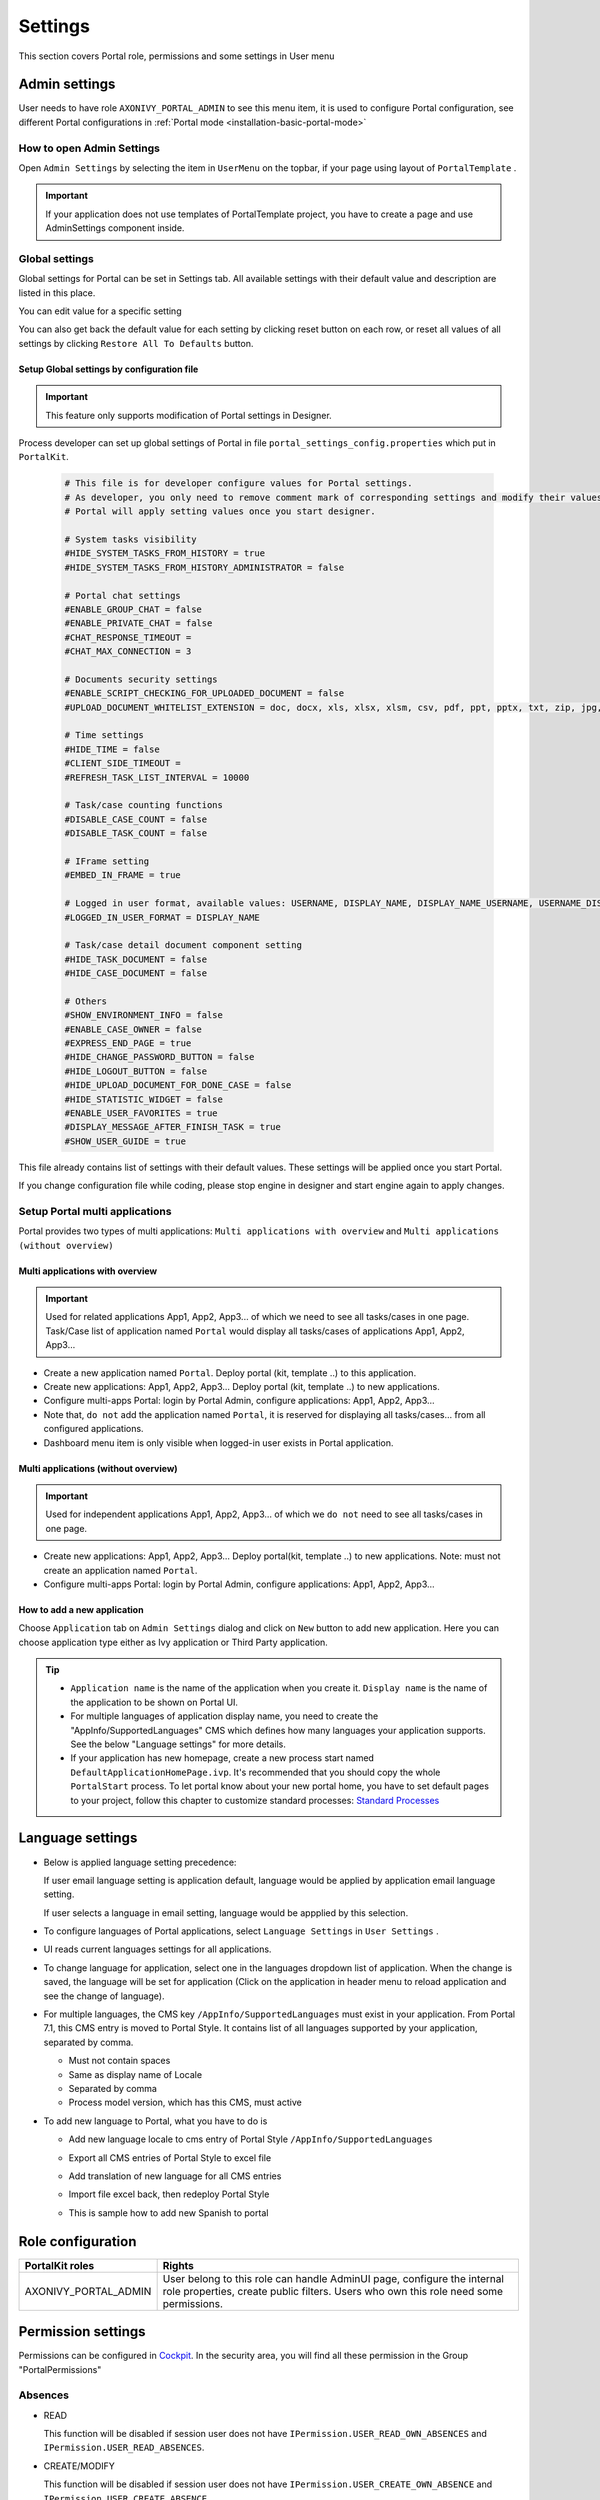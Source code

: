 .. _settings:

Settings
********

This section covers Portal role, permissions and some settings in User menu

|portal-header|

.. _settings-admin-settings:

Admin settings
==============

User needs to have role ``AXONIVY_PORTAL_ADMIN`` to see this menu item,
it is used to configure Portal configuration, see different Portal
configurations in
:ref:`Portal mode <installation-basic-portal-mode>`

How to open Admin Settings
--------------------------

Open ``Admin Settings`` by selecting the item in ``UserMenu`` on the
topbar, if your page using layout of ``PortalTemplate`` .

|multi-portal-open-settings|

.. important:: 
   If your application does not use templates of PortalTemplate project, you
   have to create a page and use AdminSettings component inside.

.. _settings-admin-settings-global-settings:

Global settings
---------------

Global settings for Portal can be set in Settings tab. All available
settings with their default value and description are listed in this
place.

|global-settings|

You can edit value for a specific setting

|global-setting-edit|

You can also get back the default value for each setting by clicking
reset button on each row, or reset all values of all settings by
clicking ``Restore All To Defaults`` button.

Setup Global settings by configuration file
"""""""""""""""""""""""""""""""""""""""""""
.. important:: 
   This feature only supports modification of Portal settings in Designer.

Process developer can set up global settings of Portal in file ``portal_settings_config.properties`` which put in ``PortalKit``.

   .. code-block:: Python

      # This file is for developer configure values for Portal settings.
      # As developer, you only need to remove comment mark of corresponding settings and modify their values.
      # Portal will apply setting values once you start designer.

      # System tasks visibility
      #HIDE_SYSTEM_TASKS_FROM_HISTORY = true
      #HIDE_SYSTEM_TASKS_FROM_HISTORY_ADMINISTRATOR = false

      # Portal chat settings
      #ENABLE_GROUP_CHAT = false
      #ENABLE_PRIVATE_CHAT = false
      #CHAT_RESPONSE_TIMEOUT =
      #CHAT_MAX_CONNECTION = 3

      # Documents security settings
      #ENABLE_SCRIPT_CHECKING_FOR_UPLOADED_DOCUMENT = false
      #UPLOAD_DOCUMENT_WHITELIST_EXTENSION = doc, docx, xls, xlsx, xlsm, csv, pdf, ppt, pptx, txt, zip, jpg, jpeg, bmp, png

      # Time settings
      #HIDE_TIME = false
      #CLIENT_SIDE_TIMEOUT =
      #REFRESH_TASK_LIST_INTERVAL = 10000

      # Task/case counting functions
      #DISABLE_CASE_COUNT = false
      #DISABLE_TASK_COUNT = false

      # IFrame setting
      #EMBED_IN_FRAME = true
      
      # Logged in user format, available values: USERNAME, DISPLAY_NAME, DISPLAY_NAME_USERNAME, USERNAME_DISPLAYNAME
      #LOGGED_IN_USER_FORMAT = DISPLAY_NAME

      # Task/case detail document component setting
      #HIDE_TASK_DOCUMENT = false
      #HIDE_CASE_DOCUMENT = false

      # Others
      #SHOW_ENVIRONMENT_INFO = false
      #ENABLE_CASE_OWNER = false
      #EXPRESS_END_PAGE = true
      #HIDE_CHANGE_PASSWORD_BUTTON = false
      #HIDE_LOGOUT_BUTTON = false
      #HIDE_UPLOAD_DOCUMENT_FOR_DONE_CASE = false
      #HIDE_STATISTIC_WIDGET = false
      #ENABLE_USER_FAVORITES = true
      #DISPLAY_MESSAGE_AFTER_FINISH_TASK = true
      #SHOW_USER_GUIDE = true

This file already contains list of settings with their default values.
These settings will be applied once you start Portal.

If you change configuration file while coding, please stop engine in designer and start engine again to apply changes.

.. _settings-admin-settings-setup-multi-portals:

Setup Portal multi applications
-------------------------------

Portal provides two types of multi applications: ``Multi applications with overview`` and ``Multi applications (without overview)``

Multi applications with overview
""""""""""""""""""""""""""""""""
.. important::

   Used for related applications App1, App2, App3... of which we need to see all
   tasks/cases in one page. Task/Case list of application named ``Portal`` would display all
   tasks/cases of applications App1, App2, App3...

|multi-application-with-portal|


-  Create a new application named ``Portal``. Deploy portal (kit,
   template ..) to this application.

-  Create new applications: App1, App2, App3... Deploy portal
   (kit, template ..) to new applications.

-  Configure multi-apps Portal: login by Portal
   Admin, configure applications: App1,
   App2, App3...

-  Note that, ``do not`` add the application named ``Portal``, it is reserved
   for displaying all tasks/cases... from all configured
   applications.

-  Dashboard menu item is only visible when logged-in user exists in
   Portal application.

Multi applications (without overview)
"""""""""""""""""""""""""""""""""""""
.. important::

   Used for independent applications App1, App2, App3... of which we ``do not`` need to see all
   tasks/cases in one page.


|multi-application-without-portal|

-  Create new applications: App1, App2, App3... Deploy portal(kit,
   template ..) to new applications. Note: must not create an
   application named ``Portal``.

-  Configure multi-apps Portal: login by Portal
   Admin, configure applications: App1,
   App2, App3...

How to add a new application
""""""""""""""""""""""""""""

Choose ``Application`` tab on ``Admin Settings`` dialog and click on
``New`` button to add new application. Here you can choose application
type either as Ivy application or Third Party application.

|multi-portal-add-application|

.. tip::

   -  ``Application name`` is the name of the application when you
      create it. ``Display name`` is the name of the application to be
      shown on Portal UI.

   -  For multiple languages of application display name, you need to
      create the "AppInfo/SupportedLanguages" CMS which defines how many
      languages your application supports. See the below "Language
      settings" for more details.
      
   -  If your application has new homepage, create a new process start named ``DefaultApplicationHomePage.ivp``.
      It's recommended that you should copy the whole ``PortalStart`` process. To let portal know about your new portal home, 
      you have to set default pages to your project, follow this chapter to customize standard processes:
      `Standard Processes <https://developer.axonivy.com/doc/latest/engine-guide/administration/standard-processes.html>`_

.. _settings-language:

Language settings
=================

-  Below is applied language setting precedence:

   |language-precedence|

   If user email language setting is application default, language would
   be applied by application email language setting.

   If user selects a language in email setting, language would be
   appplied by this selection.

-  To configure languages of Portal applications, select
   ``Language Settings`` in ``User Settings`` .

-  UI reads current languages settings for all applications.

-  To change language for application, select one in the languages
   dropdown list of application. When the change is saved, the language
   will be set for application (Click on the application in header menu
   to reload application and see the change of language).

   |language-settings|

-  For multiple languages, the CMS key ``/AppInfo/SupportedLanguages``
   must exist in your application. From Portal 7.1, this CMS entry is
   moved to Portal Style. It contains list of all languages supported by
   your application, separated by comma.

   -  Must not contain spaces
   -  Same as display name of Locale
   -  Separated by comma
   -  Process model version, which has this CMS, must active

-  To add new language to Portal, what you have to do is

   -  Add new language locale to cms entry of Portal Style ``/AppInfo/SupportedLanguages`` 
   -  Export all CMS entries of Portal Style to excel file
   -  Add translation of new language for all CMS entries
   -  Import file excel back, then redeploy Portal Style
   -  This is sample how to add new Spanish to portal

      |add-new-language|

Role configuration
==================

.. table:: 

   +-----------------------------------+-----------------------------------+
   | PortalKit roles                   | Rights                            |
   +===================================+===================================+
   | AXONIVY_PORTAL_ADMIN              | User belong to this role can      |
   |                                   | handle AdminUI page, configure    |
   |                                   | the internal role properties,     |
   |                                   | create public filters. Users who  |
   |                                   | own this role need some           |
   |                                   | permissions.                      |
   |                                   |                                   |   
   +-----------------------------------+-----------------------------------+

.. _settings-permission-settings:

Permission settings
===================

Permissions can be configured in `Cockpit
<http://developer.axonivy.com/doc/latest/engine-guide/tool-reference/engine-cockpit.html#security>`_.
In the security area, you will find all these permission in the Group
"PortalPermissions"

Absences
--------

-  READ

   This function will be disabled if session user does not have
   ``IPermission.USER_READ_OWN_ABSENCES`` and
   ``IPermission.USER_READ_ABSENCES``.

-  CREATE/MODIFY

   This function will be disabled if session user does not have
   ``IPermission.USER_CREATE_OWN_ABSENCE`` and
   ``IPermission.USER_CREATE_ABSENCE``.

-  DELETE

   This function will be disabled if session user does not have
   ``IPermission.USER_DELETE_OWN_ABSENCE`` and
   ``IPermission.USER_DELETE_ABSENCE``.

-  MANAGE EVERY USER ABSENCES

   User can read, add, delete absences of all users. This function will
   be disabled if session user does not have all of the following
   permissions: ``IPermission.USER_CREATE_ABSENCE`` ,
   ``IPermission.USER_DELETE_ABSENCE`` ,
   ``IPermission.USER_READ_ABSENCES``.

Substitute
----------

-  CREATE OWN SUBSTITUTE

   This function will be disabled if session user does not have
   ``IPermission.USER_CREATE_OWN_SUBSTITUTE`` and
   ``IPermission.USER_CREATE_SUBSTITUTE``.

-  MANAGE EVERY USER SUBSTITUTES

   This function will be disabled if session user does not have
   ``IPermission.USER_CREATE_SUBSTITUTE`` or
   ``IPermission.USER_READ_SUBSTITUTES``.

Personal task permission
------------------------
-  ADD NOTE

   Refer to :ref:`Display add note button<display-add-note-button>`.

-  DELEGATE

   User can delegate his personal or group tasks if he has permission
   ``TaskWriteActivatorOwnTasks`` (This permission belongs to Portal
   permission group and it is not assigned to role Everybody by
   default). User can delegate all the tasks he see in his task list if
   he has permission ``IPermission.TASK_WRITE_ACTIVATOR``.

   .. important::
      Task state cannot be one of the following values:
      CREATED, DONE, DESTROYED, RESUMED, FAILED.

   This function will be hidden if session user does not have permission
   ``PortalPermission.TASK_DISPLAY_DELEGATE_ACTION``.

-  RESET

   This function will be enabled if session user has permission
   ``IPermission.TASK_RESET_OWN_WORKING_TASK`` or
   ``IPermission.TASK_RESET``.

   .. important::
      Task state has to be one of following values: RESUMED, PARKED.

   This function will be hidden if session user does not have permission
   ``PortalPermission.TASK_DISPLAY_RESET_ACTION``.

-  RESERVE

   This function will be enabled if session user has permission
   ``IPermission.TASK_PARK_OWN_WORKING_TASK``.

   .. important::
      Task state has to be one of following values: CREATED, RESUMED, SUSPENDED.

   This function will be hidden if session user does not have permission
   ``PortalPermission.TASK_DISPLAY_RESERVE_ACTION``.

-  CHANGE TASK NAME

   This function will be enabled if session user has
   ``IPermission.TASK_WRITE_NAME``.

   .. important::
      Task state cannot be one of following values: 
      DONE, DESTROYED, FAILED.

-  CHANGE TASK DESCRIPTION

   This function will be enabled if session user has
   ``IPermission.TASK_WRITE_DESCRIPTION``.

   .. important::
      Task state cannot be one of following values:
      DONE, DESTROYED, FAILED.

-  CHANGE DEADLINE

   This function will be enabled if session user has
   ``IPermission.TASK_WRITE_EXPIRY_TIMESTAMP``.

   .. important::
      Task state cannot be one of following values:
      DONE, DESTROYED, FAILED.

-  CHANGE PRIORITY

   This function will be disabled if session user does not have
   ``IPermission.TASK_WRITE_ORIGINAL_PRIORITY``.

   .. important::
      Task state cannot be one of following values:
      DONE, DESTROYED, FAILED.

-  DISPLAY ADDITIONAL OPTIONS

   This function will be hidden if session user does not have permission
   ``PortalPermission.TASK_DISPLAY_ADDITIONAL_OPTIONS``.

Personal case permission
------------------------

-  ADD NOTE

   Refer to :ref:`Display add note button<display-add-note-button>`.

-  DELETE CASE

   Delete case function will be enabled if session user has
   ``IPermission.CASE_DESTROY``.

   .. important::
      Case state has to be RUNNING.

-  CHANGE CASE NAME

   Delete case function will be enabled if session user has
   ``IPermission.CASE_WRITE_NAME``.

   .. important::
      Case state cannot be DONE, DESTROYED.

-  CHANGE CASE DESCRIPTION

   Delete case function will be enabled if session user has
   ``IPermission.CASE_WRITE_DESCRIPTION``.

   .. important::
      Case state cannot be DESTROYED.

-  SEE RELATED TASKS OF CASE

   Session user can see all related tasks of case if he has
   ``IPermission.TASK_READ_OWN_CASE_TASKS`` or
   ``IPermission.TASK_READ_ALL``.

   .. important::
      Case state cannot be DESTROYED.

   Link to show all tasks of case will be hidden if session user does
   not have permission ``PortalPermission.SHOW_ALL_TASKS_OF_CASE`` .
   
-  DISPLAY SHOW DETAILS LINK

   This link will be hidden if session user does not have permission
   ``PortalPermission.SHOW_CASE_DETAILS``.
   This permission is not assigned to role Everybody by default.

Upload/delete document permission
---------------------------------

Upload/delete document function will be enabled if session user has
``IPermission.DOCUMENT_WRITE`` or
``IPermission.DOCUMENT_OF_INVOLVED_CASE_WRITE``.

Express Workflow permission
---------------------------

-  CREATE EXPRESS WORKFLOW

   Create Express Workflow function will be enabled if session user has
   ``PortalPermission.EXPRESS_CREATE_WORKFLOW`` (This permission belongs
   to Portal permission group, assigned to role Everybody by default).

Statistics permission
---------------------

-  ADD DASHBOARD CHART

   Add new charts function will be enabled if session user has
   ``PortalPermission.STATISTIC_ADD_DASHBOARD_CHART`` (This permission
   belongs to Portal permission group, assigned to role Everybody by
   default).

-  ANALYZE TASK

   Filter tasks and export data to excel for advanced analysis. This
   function will be enabled if session user has
   ``PortalPermission.STATISTIC_ANALYZE_TASK`` (This permission belongs
   to Portal permission group and it is not assigned to role Everybody
   by default).

Portal general permission
-------------------------

-  ACCESS TO FULL PROCESS LIST

   User cannot see "Processes" on the left menu and link "Show all
   processes" (on Dashboard) if he does not have permission
   ``PortalPermission.ACCESS_FULL_PROCESS_LIST``.

-  ACCESS TO FULL TASK LIST

   User cannot see "Tasks" on the left menu and link "Show full task
   list" (on Dashboard) if he does not have permission
   ``PortalPermission.ACCESS_FULL_TASK_LIST``.

-  ACCESS TO FULL CASE LIST

   User cannot see "Cases" on the left menu if he does not have
   permission ``PortalPermission.ACCESS_FULL_CASE_LIST``.

-  ACCESS TO FULL STATISTIC LIST

   User cannot see "Statistics" on the left menu and link "Show all
   charts" (on Dashboard) if he does not have permission
   ``PortalPermission.ACCESS_FULL_STATISTICS_LIST``.

   .. _display-add-note-button:
-  DISPLAY ADD NOTE BUTTON

   "Add note" button will be hidden in Task/Case detail if session user does not have permission
   ``PortalPermission.TASK_CASE_ADD_NOTE``.

-  DISPLAY SHOW MORE NOTE BUTTON

   This button will be hidden if session user does not have permission
   ``PortalPermission.TASK_CASE_SHOW_MORE_NOTE``.

-  CREATE PUBLIC EXTERNAL LINK FOR ALL USERS

   Everyone can add a new external link privately by default.
   If a user is granted ``PortalPermission.CREATE_PUBLIC_EXTERNAL_LINK``, 
   he can set an external link as public so that all other users can see this link in full process list
   and other users can also add it to User Favorites.

Administrator permission can see all tasks/cases in the application
-------------------------------------------------------------------

Normal users can only see their tasks/cases they can work on.

Administrator can see all tasks/cases in the application.

Permissions needed: ``IPermission.TASK_READ_ALL`` ,
``IPermission.CASE_READ_ALL`` .

Administrator permission can interact with all workflows in the application
---------------------------------------------------------------------------

Normal users can updates and deletes workflows which created by him and
can interact with workflow's task which assigned to him.

Administrator can creates, updates and deletes all workflows in the
application.


Global variables
================

.. table:: 

   +---------------------------+-------------+---------------------------+
   | Variable                  | Default     | Description               |
   |                           | value       |                           |
   +===========================+=============+===========================+
   | PortalStartTimeCleanObsol | 0 0 6 \* \* | Cron expression define    |
   | etedDataExpression        | ?           | the time to clean up data |
   |                           |             | of obsoleted users. E.g.: |
   |                           |             | expression for at 6AM     |
   |                           |             | every day is              |
   |                           |             | ``0 0 6 * * ?`` . Refer   |
   |                           |             | to                        |
   |                           |             | `crontrigger <http://quar |
   |                           |             | tz-scheduler.org/document |
   |                           |             | ation/quartz-2.1.x/tutori |
   |                           |             | als/crontrigger>`__       |
   |                           |             | . Restart Ivy engine      |
   |                           |             | after changing this       |
   |                           |             | variable.                 |
   +---------------------------+-------------+---------------------------+
   | PortalDeleteAllFinishedHi | false       | If set to ``true``, the   |
   | ddenCases                 |             | cron job runs daily (at   |
   |                           |             | 6.AM as default) will     |
   |                           |             | clean all finished hidden |
   |                           |             | cases in engine.          |
   |                           |             | Otherwise, just hidden    |
   |                           |             | cases which were          |
   |                           |             | generated by Portal will  |
   |                           |             | be deleted.               |
   +---------------------------+-------------+---------------------------+
   | PortalGroupId             | ch.ivyteam. | Maven group id of Portal. |
   |                           | ivy.project |                           |
   |                           | .portal     |                           |
   +---------------------------+-------------+---------------------------+
   | PortalHiddenTaskCaseExclu | true        | By default, Portal will   |
   | ded                       |             | query tasks and cases     |
   |                           |             | which don't have hide     |
   |                           |             | information. Set it to    |
   |                           |             | ``false``, portal will    |
   |                           |             | ignore this additional    |
   |                           |             | property.                 |
   +---------------------------+-------------+---------------------------+

.. |portal-header| image:: images/settings/portal-header.png
.. |global-settings| image:: images/settings/global-settings.png
.. |global-setting-edit| image:: images/settings/global-setting-edit.png
.. |multi-application-with-portal| image:: images/settings/multi-application-with-portal.png
.. |multi-application-without-portal| image:: images/settings/multi-application-without-portal.png
.. |language-precedence| image:: images/settings/language-precedence.png
.. |language-settings| image:: images/settings/language-settings.png
.. |add-new-language| image:: images/settings/add-new-language.png
.. |multi-portal-open-settings| image:: images/settings/multi-portal-open-settings.png
.. |multi-portal-add-application| image:: images/settings/multi-portal-add-application.png

